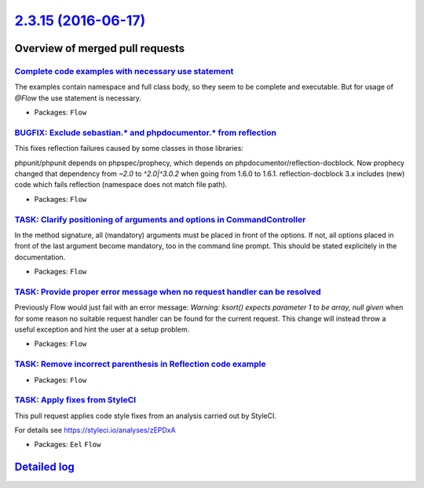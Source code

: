 `2.3.15 (2016-06-17) <https://github.com/neos/flow-development-collection/releases/tag/2.3.15>`_
================================================================================================

Overview of merged pull requests
~~~~~~~~~~~~~~~~~~~~~~~~~~~~~~~~

`Complete code examples with necessary use statement <https://github.com/neos/flow-development-collection/pull/382>`_
---------------------------------------------------------------------------------------------------------------------

The examples contain namespace and full class body, so they seem to be complete and executable. But for usage of `@Flow` the use statement is necessary.

* Packages: ``Flow``

`BUGFIX: Exclude sebastian.* and phpdocumentor.* from reflection <https://github.com/neos/flow-development-collection/pull/381>`_
---------------------------------------------------------------------------------------------------------------------------------

This fixes reflection failures caused by some classes in those libraries:

phpunit/phpunit depends on phpspec/prophecy, which depends on phpdocumentor/reflection-docblock.
Now prophecy changed that dependency from `~2.0` to `^2.0|^3.0.2` when going from 1.6.0 to 1.6.1.
reflection-docblock 3.x includes (new) code which fails reflection (namespace does not match file path).

* Packages: ``Flow``

`TASK: Clarify positioning of arguments and options in CommandController <https://github.com/neos/flow-development-collection/pull/379>`_
-----------------------------------------------------------------------------------------------------------------------------------------

In the method signature, all (mandatory) arguments must be placed in front of the options. If not, all options placed in front of the last argument become mandatory, too in the command line prompt. This should be stated explicitely in the documentation.

* Packages: ``Flow``

`TASK: Provide proper error message when no request handler can be resolved <https://github.com/neos/flow-development-collection/pull/376>`_
--------------------------------------------------------------------------------------------------------------------------------------------

Previously Flow would just fail with an error message:
`Warning: ksort() expects parameter 1 to be array, null given`
when for some reason no suitable request handler can be found for the current request.
This change will instead throw a useful exception and hint the user at a setup problem.

* Packages: ``Flow``

`TASK: Remove incorrect parenthesis in Reflection code example <https://github.com/neos/flow-development-collection/pull/368>`_
-------------------------------------------------------------------------------------------------------------------------------

* Packages: ``Flow``

`TASK: Apply fixes from StyleCI <https://github.com/neos/flow-development-collection/pull/371>`_
------------------------------------------------------------------------------------------------

This pull request applies code style fixes from an analysis carried out by StyleCI.

For details see https://styleci.io/analyses/zEPDxA

* Packages: ``Eel`` ``Flow``

`Detailed log <https://github.com/neos/flow-development-collection/compare/2.3.14...2.3.15>`_
~~~~~~~~~~~~~~~~~~~~~~~~~~~~~~~~~~~~~~~~~~~~~~~~~~~~~~~~~~~~~~~~~~~~~~~~~~~~~~~~~~~~~~~~~~~~~

